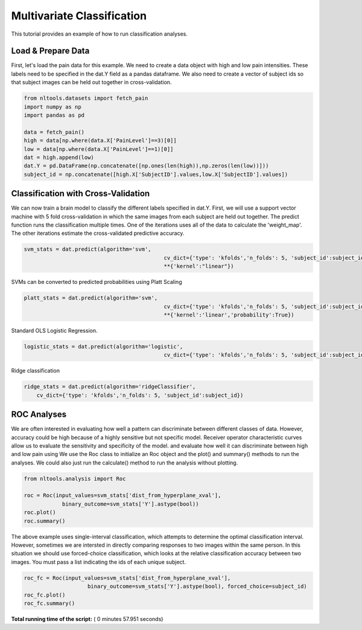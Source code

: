 

.. _sphx_glr_auto_examples_02_Analysis_plot_multivariate_classification.py:

 
Multivariate Classification
===========================

This tutorial provides an example of how to run classification analyses.



Load & Prepare Data
-------------------

First, let's load the pain data for this example.  We need to create a data 
object with high and low pain intensities.  These labels need to be specified in the
dat.Y field as a pandas dataframe. We also need to create a vector of subject ids
so that subject images can be held out together in cross-validation.



.. code-block:: python


    from nltools.datasets import fetch_pain
    import numpy as np
    import pandas as pd

    data = fetch_pain()
    high = data[np.where(data.X['PainLevel']==3)[0]]
    low = data[np.where(data.X['PainLevel']==1)[0]]
    dat = high.append(low)
    dat.Y = pd.DataFrame(np.concatenate([np.ones(len(high)),np.zeros(len(low))]))
    subject_id = np.concatenate([high.X['SubjectID'].values,low.X['SubjectID'].values])







Classification with Cross-Validation
------------------------------------

We can now train a brain model to classify the different labels specified in dat.Y.
First, we will use a support vector machine with 5 fold cross-validation in which the 
same images from each subject are held out together.  
The predict function runs the classification multiple times. One of the 
iterations uses all of the data to calculate the 'weight_map'. The other iterations 
estimate the cross-validated predictive accuracy.



.. code-block:: python


    svm_stats = dat.predict(algorithm='svm', 
    						cv_dict={'type': 'kfolds','n_folds': 5, 'subject_id':subject_id},
    						**{'kernel':"linear"})




.. rst-class:: sphx-glr-horizontal


    *

      .. image:: /auto_examples/02_Analysis/images/sphx_glr_plot_multivariate_classification_001.png
            :scale: 47

    *

      .. image:: /auto_examples/02_Analysis/images/sphx_glr_plot_multivariate_classification_002.png
            :scale: 47


.. rst-class:: sphx-glr-script-out

 Out::

    overall accuracy: 1.00
    overall CV accuracy: 0.80


SVMs can be converted to predicted probabilities using Platt Scaling



.. code-block:: python


    platt_stats = dat.predict(algorithm='svm', 
    						cv_dict={'type': 'kfolds','n_folds': 5, 'subject_id':subject_id},
        					**{'kernel':'linear','probability':True})




.. rst-class:: sphx-glr-horizontal


    *

      .. image:: /auto_examples/02_Analysis/images/sphx_glr_plot_multivariate_classification_003.png
            :scale: 47

    *

      .. image:: /auto_examples/02_Analysis/images/sphx_glr_plot_multivariate_classification_004.png
            :scale: 47


.. rst-class:: sphx-glr-script-out

 Out::

    overall accuracy: 1.00
    overall CV accuracy: 0.80


Standard OLS Logistic Regression.  



.. code-block:: python

    logistic_stats = dat.predict(algorithm='logistic', 
        					cv_dict={'type': 'kfolds','n_folds': 5, 'subject_id':subject_id})




.. rst-class:: sphx-glr-horizontal


    *

      .. image:: /auto_examples/02_Analysis/images/sphx_glr_plot_multivariate_classification_005.png
            :scale: 47

    *

      .. image:: /auto_examples/02_Analysis/images/sphx_glr_plot_multivariate_classification_006.png
            :scale: 47


.. rst-class:: sphx-glr-script-out

 Out::

    overall accuracy: 1.00
    overall CV accuracy: 0.75


Ridge classification



.. code-block:: python

    ridge_stats = dat.predict(algorithm='ridgeClassifier', 
        cv_dict={'type': 'kfolds','n_folds': 5, 'subject_id':subject_id})




.. rst-class:: sphx-glr-horizontal


    *

      .. image:: /auto_examples/02_Analysis/images/sphx_glr_plot_multivariate_classification_007.png
            :scale: 47

    *

      .. image:: /auto_examples/02_Analysis/images/sphx_glr_plot_multivariate_classification_008.png
            :scale: 47


.. rst-class:: sphx-glr-script-out

 Out::

    overall accuracy: 0.50
    overall CV accuracy: 0.62


ROC Analyses
------------

We are often interested in evaluating how well a pattern can discriminate 
between different classes of data. However, accuracy could be high because
of a highly sensitive but not specific model.  Receiver operator characteristic
curves allow us to evaluate the sensitivity and specificity of the model.  
and evaluate how well it can discriminate between high and low pain using 
We use the Roc class to initialize an Roc object and the plot() and summary() 
methods to run the analyses. We could also just run the calculate() method 
to run the analysis without plotting.



.. code-block:: python


    from nltools.analysis import Roc

    roc = Roc(input_values=svm_stats['dist_from_hyperplane_xval'], 
    		binary_outcome=svm_stats['Y'].astype(bool))
    roc.plot()
    roc.summary()




.. image:: /auto_examples/02_Analysis/images/sphx_glr_plot_multivariate_classification_009.png
    :align: center


.. rst-class:: sphx-glr-script-out

 Out::

    ------------------------
    .:ROC Analysis Summary:.
    ------------------------
    Accuracy:           0.82
    Accuracy SE:        0.11
    Accuracy p-value:   0.00
    Sensitivity:        0.75
    Specificity:        0.89
    AUC:                0.88
    PPV:                0.88
    ------------------------


The above example uses single-interval classification, which attempts to 
determine the optimal classification interval. However, sometimes we are 
intersted in directly comparing responses to two images within the same person. 
In this situation we should use forced-choice classification, which looks at 
the relative classification accuracy between two images.  You must pass a list 
indicating the ids of each unique subject.



.. code-block:: python


    roc_fc = Roc(input_values=svm_stats['dist_from_hyperplane_xval'], 
    			binary_outcome=svm_stats['Y'].astype(bool), forced_choice=subject_id)
    roc_fc.plot()
    roc_fc.summary()




.. image:: /auto_examples/02_Analysis/images/sphx_glr_plot_multivariate_classification_010.png
    :align: center


.. rst-class:: sphx-glr-script-out

 Out::

    ------------------------
    .:ROC Analysis Summary:.
    ------------------------
    Accuracy:           1.00
    Accuracy SE:        0.19
    Accuracy p-value:   0.00
    Sensitivity:        0.99
    Specificity:        0.99
    AUC:                0.99
    PPV:                0.99
    ------------------------


**Total running time of the script:** ( 0 minutes  57.951 seconds)



.. only :: html

 .. container:: sphx-glr-footer


  .. container:: sphx-glr-download

     :download:`Download Python source code: plot_multivariate_classification.py <plot_multivariate_classification.py>`



  .. container:: sphx-glr-download

     :download:`Download Jupyter notebook: plot_multivariate_classification.ipynb <plot_multivariate_classification.ipynb>`


.. only:: html

 .. rst-class:: sphx-glr-signature

    `Gallery generated by Sphinx-Gallery <https://sphinx-gallery.readthedocs.io>`_
